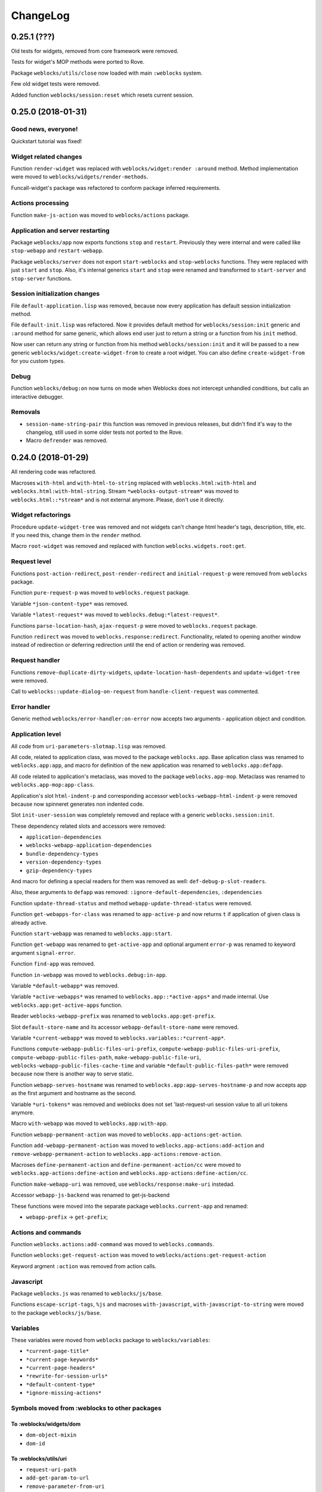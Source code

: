 ===========
 ChangeLog
===========

0.25.1 (???)
============

Old tests for widgets, removed from core framework were removed.

Tests for widget's MOP methods were ported to Rove.

Package ``weblocks/utils/close`` now loaded with main ``:weblocks``
system.

Few old widget tests were removed.

Added function ``weblocks/session:reset`` which resets current session.

0.25.0 (2018-01-31)
===================

Good news, everyone!
--------------------

Quickstart tutorial was fixed!

Widget related changes
----------------------

Function ``render-widget`` was replaced with ``weblocks/widget:render
:around`` method. Method implementation were moved to
``weblocks/widgets/render-methods``.

Funcall-widget's package was refactored to conform package inferred
requirements.

Actions processing
------------------

Function ``make-js-action`` was moved to ``weblocks/actions`` package.

Application and server restarting
---------------------------------

Package ``weblocks/app`` now exports functions ``stop`` and ``restart``.
Previously they were internal and were called like ``stop-webapp`` and
``restart-webapp``.

Package ``weblocks/server`` does not export ``start-weblocks`` and
``stop-weblocks`` functions. They were replaced with just ``start`` and
``stop``. Also, it's internal generics ``start`` and ``stop`` were
renamed and transformed to ``start-server`` and ``stop-server``
functions.

Session initialization changes
------------------------

File ``default-application.lisp`` was removed, because now every
application has default session initialization method.

File ``default-init.lisp`` was refactored. Now it provides default
method for ``weblocks/session:init`` generic and ``:around`` method for
same generic, which allows end user just to return a string or a
function from his ``init`` method.

Now user can return any string or function from his method
``weblocks/session:init`` and it will be passed to a new generic
``weblocks/widget:create-widget-from`` to create a root widget. You can
also define ``create-widget-from`` for you custom types.

Debug
-----

Function ``weblocks/debug:on`` now turns on mode when Weblocks does not
intercept unhandled conditions, but calls an interactive debugger.

Removals
--------

* ``session-name-string-pair`` this function was removed in previous
  releases, but didn't find it's way to the changelog, still used in
  some older tests not ported to the Rove.

* Macro ``defrender`` was removed.


0.24.0 (2018-01-29)
===================

All rendering code was refactored.

Macroses ``with-html`` and ``with-html-to-string`` replaced
with ``weblocks.html:with-html`` and ``weblocks.html:with-html-string``.
Stream ``*weblocks-output-stream*`` was moved to
``weblocks.html::*stream*`` and is not external anymore. Please, don't
use it directly.

Widget refactorings
-------------------

Procedure ``update-widget-tree`` was removed and not widgets can't
change html header's tags, description, title, etc. If you need this,
change them in the ``render`` method.

Macro ``root-widget`` was removed and replaced with function
``weblocks.widgets.root:get``.

Request level
-------------

Functions ``post-action-redirect``, ``post-render-redirect`` and
``initial-request-p`` were removed from ``weblocks`` package.

Function ``pure-request-p`` was moved to ``weblocks.request`` package.

Variable ``*json-content-type*`` was removed.

Variable ``*latest-request*`` was moved to
``weblocks.debug:*latest-request*``.

Functions ``parse-location-hash``, ``ajax-request-p`` were moved to
``weblocks.request`` package.

Function ``redirect`` was moved to ``weblocks.response:redirect``.
Functionality, related to opening another window instead of redirection
or deferring redirection until the end of action or rendering was
removed.

Request handler
---------------

Functions ``remove-duplicate-dirty-widgets``,
``update-location-hash-dependents`` and ``update-widget-tree`` were
removed.

Call to ``weblocks::update-dialog-on-request`` from
``handle-client-request`` was commented.


Error handler
-------------

Generic method ``weblocks/error-handler:on-error`` now accepts two
arguments - application object and condition.


Application level
-----------------

All code from ``uri-parameters-slotmap.lisp`` was removed.

All code, related to application class, was moved to the package
``weblocks.app``. Base aplication class was renamed to
``weblocks.app:app``, and macro for definition of the new
application was renamed to ``weblocks.app:defapp``.

All code related to application's metaclass, was moved to
the package ``weblocks.app-mop``. Metaclass was renamed to
``weblocks.app-mop:app-class``.

Application's slot ``html-indent-p`` and corresponding accessor
``weblocks-webapp-html-indent-p`` were removed because now spinneret
generates non indented code.

Slot ``init-user-session`` was completely removed and replace with a generic
``weblocks.session:init``.

These dependency related slots and accessors were removed:

* ``application-dependencies``
* ``weblocks-webapp-application-dependencies``
* ``bundle-dependency-types``
* ``version-dependency-types``
* ``gzip-dependency-types``

And macro for defining a special readers for them was removed as well:
``def-debug-p-slot-readers``.

Also, these arguments to ``defapp`` was removed:
``:ignore-default-dependencies``, ``:dependencies``
  
Function ``update-thread-status`` and method ``webapp-update-thread-status``
were removed.

Function ``get-webapps-for-class`` was renamed to ``app-active-p`` and
now returns ``t`` if application of given class is already active.

Function ``start-webapp`` was renamed to ``weblocks.app:start``.

Function ``get-webapp`` was renamed to ``get-active-app`` and optional
argument ``error-p`` was renamed to keyword argument ``signal-error``.

Function ``find-app`` was removed.

Function ``in-webapp`` was moved to ``weblocks.debug:in-app``.

Variable ``*default-webapp*`` was removed.

Variable ``*active-webapps*`` was renamed to
``weblocks.app::*active-apps*`` and made internal. Use
``weblocks.app:get-active-apps`` function.

Reader ``weblocks-webapp-prefix`` was renamed to
``weblocks.app:get-prefix``.

Slot ``default-store-name`` and its accessor
``webapp-default-store-name`` were removed.

Variable ``*current-webapp*`` was moved to
``weblocks.variables::*current-app*``.

Functions ``compute-webapp-public-files-uri-prefix``,
``compute-webapp-public-files-uri-prefix``,
``compute-webapp-public-files-path``,
``make-webapp-public-file-uri``,
``weblocks-webapp-public-files-cache-time`` and variable
``*default-public-files-path*`` were removed because
now there is another way to serve static.

Function ``webapp-serves-hostname`` was renamed to
``weblocks.app:app-serves-hostname-p`` and now accepts app as the first
argument and hostname as the second.


Variable ``*uri-tokens*`` was removed and weblocks does not set
'last-request-uri session value to all uri tokens anymore.

Macro ``with-webapp`` was moved to ``weblocks.app:with-app``.

Function ``webapp-permanent-action`` was moved to
``weblocks.app-actions:get-action``.

Function ``add-webapp-permanent-action`` was moved to
``weblocks.app-actions:add-action`` and ``remove-webapp-permanent-action`` to
``weblocks.app-actions:remove-action``.

Macroses ``define-permanent-action`` and ``define-permanent-action/cc``
were moved to ``weblocks.app-actions:define-action`` and
``weblocks.app-actions:define-action/cc``.

Function ``make-webapp-uri`` was removed, use
``weblocks/response:make-uri`` instedad.

Accessor ``webapp-js-backend`` was renamed to get-js-backend

These functions were moved into the separate package
``weblocks.current-app`` and renamed:

* ``webapp-prefix`` -> ``get-prefix``;

Actions and commands
--------------------

Function ``weblocks.actions:add-command`` was moved to
``weblocks.commands``.

Function ``weblocks:get-request-action`` was moved to
``weblocks/actions:get-request-action``

Keyword argment ``:action`` was removed from action calls.

Javascript
----------

Package ``weblocks.js`` was renamed to ``weblocks/js/base``.

Functions ``escape-script-tags``, ``%js`` and macroses
``with-javascript``, ``with-javascript-to-string`` were moved to the
package ``weblocks/js/base``.

Variables
---------

These variables were moved from ``weblocks`` package to
``weblocks/variables``:

* ``*current-page-title*``
* ``*current-page-keywords*``
* ``*current-page-headers*``
* ``*rewrite-for-session-urls*``
* ``*default-content-type*``
* ``*ignore-missing-actions*``

Symbols moved from :weblocks to other packages
----------------------------------------------

To :weblocks/widgets/dom
~~~~~~~~~~~~~~~~~~~~~~~~

* ``dom-object-mixin``
* ``dom-id``

To :weblocks/utils/uri
~~~~~~~~~~~~~~~~~~~~~~

* ``request-uri-path``
* ``add-get-param-to-url``
* ``remove-parameter-from-uri``

To :weblocks/linguistic/grammar
~~~~~~~~~~~~~~~~~~~~~~~~~~~~~~~

* ``pluralize``
* ``singularize``
* ``proper-number-form``
* ``vowelp``
* ``consonantp``
* ``proper-indefinite-article``
* ``articlize``
* ``*current-locale*``
* ``current-locale``
* ``russian-proper-number-form``
* ``noun-vocative-to-genitive``
* ``*debug-words-forms*``
* ``*debug-words-genders*``
* ``determine-gender``

To weblocks/utils/warn
~~~~~~~~~~~~~~~~~~~~~~

* ``style-warn``
* ``webapp-style-warning`` renamed to ``style-warning``.
* ``non-idempotent-rendering``
* ``misunderstood-action``

To weblocks/actions
~~~~~~~~~~~~~~~~~~~

* ``function-or-action->action``
* ``make-action``
* ``generate-action-code``


Removals
--------

To make Weblocks core smaller, many files were removed: ``views``, ``widgets``,
``html-parts``, ``utilities``.

Systems ``weblocks-util``, ``weblocks-testutils`` were removed.

Accessor ``dom-class`` and generic function ``dom-classes`` were removed
and replaced with generic function ``weblocks/widget:get-css-classes``.

Generic function ``weblocks:handle-error-condition`` was removed.

Variable ``*dirty-widgets*`` was removed along with
``render-dirty-widgets`` function.


Dependencies
------------

Rendering of remote (non cached) dependencies was fixed.

0.23.0 (2018-01-11)
===================

* Symbol ``weblocks.routes:*routes*`` is not external anymore.
  Use ``weblocks.routes:add-route`` and ``weblocks.routes:get-route``
  to add new routes and to search a route matched on a path.
* Fixed getting the rendered widgets in ``weblocks.widget:update``
  method when making ``:update-widget`` or ``:insert-widget (before)``
  commands.
* Temporary added method ``weblocks::child-of-p`` for new type of
  widget. This should fix some issues, with widgets updating.

0.22.2 (2018-01-07)
===================

* Class ``weblocks.widget:widget`` was exported, to make possible to
  define widgets based on it and some mixins.

0.22.1 (2018-01-07)
===================

* Code broken in previos release was fixed.


0.22.0 (2018-01-06)
===================

Most functions from ``weblocks.request`` were refactored and renamed:

* ``request-parameters`` -> ``get-parameters``;
* ``request-parameter`` -> ``get-parameter``;
* ``request-header`` -> ``get-header``;
* ``remove-request-header`` -> ``remove-header``;
* ``request-server-name`` -> ``get-host``;
* ``request-server-port`` -> ``get-port``;
* ``request-uri`` -> ``get-uri`` (and now it returns full URI with
  scheme, host and port;
* ``request-path-info`` -> ``get-path`` (and now it has keyword argument
  ``with-params`` to copy behaviour of old ``request-uri`` and return
  strings like ``/some/path?with=parameters``;
* ``request-method`` -> ``get-method``.

All these function now accept keyword argument ``:request``. Previously
it was ``&optional``.

Another change is a new function ``weblocks.response:make-uri``. It can
be used to build new uri, based on the uri of the current request. This
can be useful when embedding links into emails, for example.

.. warning:: These changes require a newer version of Lack.

   I've made a pull request https://github.com/fukamachi/lack/pull/31
   it is not merged yet, so, alternative version of Lack can be used, by
   installing it using Qlot, from here:

   https://github.com/40ants/lack

0.21.0 (2018-01-01)
===================

* Macro ``weblocks.session:get-value`` was replaced with a regular
  function.
* Function ``weblocks.session:set-value`` was removed and replaced with
  a setter ``(setf get-value)``.

0.20.1 (2017-12-20)
===================

* Removed debug these debug messages from client-side JS:

  * LOADED;
  * Starting AJAX;
  * Stopping AJAX progress;
  * Some AJAX error;
  * Action success.

0.20.0 (2017-12-15)
===================

* Package ``weblocks.debug`` now does not export ``*on`` variable,
  but provides three functions ``on``, ``off`` and ``status``.
* New method ``weblocks.server:serve-static-file`` was introduced.
  It can be used to create static routes which will respond with
  file's content. For example, you could add this to your app's
  ``initialize-instance`` method:

  .. code:: common-lisp

     (weblocks.server:serve-static-file
        "/favicon.png"
        (asdf:system-relative-pathname :app "favicon.png"))

0.19.2 (2017-11-29)
===================

* Now weblocks rebinds ``*random-state*`` to itself for each request to
  allow it to use ``setf`` and change ``*random-state*`` until the end
  of request processing.

0.19.1 (2017-11-23)
===================

* Dirty widgets rendering was fixed.

0.19.0 (2017-11-13)
===================

* Variable ``*expired-action-handler*``, method
  ``expired-action-handler`` and function
  ``default-expired-action-handler`` were replaced with method
  ``weblocks.actions:on-missing-action``.
* Now we are trying to call action only if action's name was given.
* Old method ``weblocks:handle-client-request ((app weblocks-webapp))``
  was removed. Look at it's newer version in ``weblocks.request-handler``.
  

0.18.0 (2017-11-12)
===================

* Commented out call to ``update-widget-tree`` inside of ``(setf
  widget-children)``, because it breaks on
  ``(get-widgets-by-type 'selector :root obj)`` sometimes. Seems this is
  because I've removed selector's code previously.

  .. warning:: Probably parent/children handling code will be removed soon.
* Backtrace printing code was replaced with direct usage of
  ``trivial-backtrace:print-backtrace``.

* Call to ``prepare-hooks`` was moved from ``weblocks.request-handler:handle-client-request``
  to the the weblocks.server:handler-request, to fix session hooks processing when
  ``:process-request`` hook is called.
  
0.17.2 (2017-11-11)
===================

* Error handling code was fixed. It was broken in 0.17.1 and prevented
  system loading.

0.17.1 (2017-11-11)
===================

* Fixed error handling when debug mode is "off". Now weblocks returns
  result of ``(weblocks.error-handler:on-error app)`` call.

0.17.0 (2017-11-11)
===================

* Added a ``weblocks.actions`` package.
* Also, a ``commands`` were introduced. Commands describe remote calls
  which have to be applied on a client as a result of action's
  execution. Previously, weblocks used similar technic to replace dirty
  widgets and to execute some javascript code before or after
  replacement. The new mechanism of "commands" is more generic and uses
  the JSON-RPC to pass function name and parameters from backend to
  client-side.
* Added ``weblocks.session:in-session-p`` function which returns ``t``
  if session data can be retrived or stored without error.
* Now function ``initiateActionWithArgsAndCallback`` send arguments as
  JSON payload. This allows to send any datastructures as action's params.
* Function ``weblocks.response:send-script`` was changed to use new
  mechanizm with commands. When you send script from the action, it will
  add a command ``:execute-code`` to the stack. All commands are
  executed in same order as they were added. If you want some code to be
  executed before widget update, just execute ``send-code`` before
  ``weblocks.widget:update``.
  
0.16.0 (2017-11-04)
===================

* New package was introduced - ``weblocks.widget`` it contains a new
  ``widget`` class with simplified rendering based on ``spinneret``
  templating library.
* Now class ``route`` is exported from ``weblocks.routes`` and should be
  used instead of ``routes:route``.
* New package ``weblocks.error-handler`` was introduced. It contains a
  ``on-error`` generic method which is called when some unhandled error
  raise by application.
* Fixed issue of adding multuple routes mapped to the same path. Now if
  url mapper already have a route all subsequent attempts to add a route
  with same path are ignored.
* Fixed error::

    Undefined function WEBLOCKS:WEBAPP-SESSION-KEY called with arguments
    (#<APP::APP #x3020052F01DD>)
* Fixed ``Content-Type`` of the default 500 page. Previously it was
  ``plain/text`` and browser didn't undestand that and downloaded the
  file.

  Now ``Content-Type`` is ``text/plain``.

0.15.0 (2017-11-03)
===================

* Now weblocks does not checks if all tokens from URL were consumed by
  app during root widget rendering. Previously it returned 404 if some
  token weren't consumed. Implement this logic in your app if needed.
* Macro ``assert-hooks-called`` was changed to return hooks in the order
  they were called. Also, now it waits hooks description as a DSL,
  like:

  .. code:: common-lisp

     (assert-hooks-called
       (:fact-created contact "vasya@pupkin.com")
       (:fact-removed contact "vasya@pupkin.com"))

* New system ``weblocks-testutils`` was introduced. It
  compiles ``weblocks.t.utils`` package which macroses useful for
  unittesting.

  Also, a new macro ``catch-hooks`` was added to check if some
  hooks were called during a unittest.
  
* Now weblocks does not open a new tab or window on 500 error
  during an action execution.
  
0.14.4 (2017-10-07)
===================

* No more ``declaim optimize`` in different places. These
  declarations changed compiler's settings at unexpected moments.
* Fixed error happened when "File not found", and now
  ``with-hook`` macro returns the value of the last form's evaluation.

0.14.3 (2017-09-23)
===================

* Default method of ``render-page`` was fixed to really wrap
  page with ``<html>...`` block.
  
* Fixed a way how weblocks.debug:*latest-session* is
  processed.
  
* Function ``weblocks.request:remove-request-header`` now
  returns a new instance of request object and does not modify the
  original request. This fixes issue in ``weblocks-websocket``.

0.14.2 (2017-09-22)
===================

* Added package ``weblocks.debug`` and keeping latest
  session was rewritten using ``:process-request`` hook.

0.14.1 (2017-09-22)
===================

* Added function ``weblocks.request:remove-request-header``.
* Added a hook ``(:reset-session session)``, which is
  called around a code for clearing given session. Right now it is
  called only from ``weblocks.sessions:reset-latest-session``.

0.14.0 (2017-09-20)
===================

* ``html``, ``menu``, ``suggest`` and ``repl`` utilities
  were excluded.
* Code which was in ``request-handler.lisp``, was excluded
  from build and partly moved to ``request-handler2.lisp``.
* Added ``:stop-weblocks`` hook.
* Misc helper for repl were removed: ``sessions``,
  ``in-session`` and ``pt``. May be the will be restored in separate
  package.
* Page boilerplate rendering method ``render-page`` now
  does not use complex templating with contextes.
* Symbols refactoring:
  * ``*style-warn-on-circular-dirtying*`` variable ->
    ``weblocks.variables``;
  * ``*style-warn-on-late-propagation*`` variable ->
    ``weblocks.variables``;
  * ``gen-id`` function -> ``weblocks.session``;
  * ``send-script`` function -> ``weblocks.response``;
  * ``with-html-form`` macro -> ``weblocks-ui``;
  * ``*approved-return-codes*`` variable -> ``weblocks.variables``;
  * ``handle-ajax-request`` method -> ``weblocks.request-handler``;
  * ``update-location-hash-dependents`` function ->
    ``weblocks.request-handler``.
  * ``render-link`` function was moved to ``weblocks-ui.form`` in
    separate system.

0.13.11 (2017-09-12)
====================

* Added ``weblocks.hooks:call-hook`` helper.
* Now ``call-next-hook`` is called automatically if it
  wasn't called explicitly.

0.13.10 (2017-09-06)
====================
  
Changes in weblocks.request-hooks:
----------------------------------

* Package ``weblocks.request-hooks`` was renamed to ``weblocks.hooks``.
* Macro ``with-dynamic-hooks`` was renamed to ``with-hook``.
* Functions add-application-hook, add-session-hook, add-request-hook
  became a macroses and their argument lists were changed. Now the
  should be used like:

  .. code-block:: lisp
       
     (weblocks.hooks:add-session-hook
              :some-hook
              my-beautiful-callback (param)
            (do-something-useful-with param))

  ``weblocks.request-hooks:eval-hooks`` was renamed to
  ``weblocks.hooks:call`` and now can be called with params:

  .. code-block:: lisp

     (weblocks.hooks:call :some-hook
           first-param
           second-param)
           
0.13.10 (2017-09-06)
====================

* Added ``:handle-request`` dynamic hook called around request handling code.

  Called when ``weblocks.request:*request*`` and ``weblocks.session:*session*`` are already bound.

0.13.9 (2017-09-02)
===================

* Added integrity field for remove javascript dependencies.
  Also, ``get-cross-origin`` and ``:cross-origin`` were removed to
  ``get-crossorigin`` and ``:crossorigin``, to conform the html
  attibute's spelling.
  
0.13.8 (2017-09-02)
===================

* Fixed error on ``(weblocks:redirect...)`` call.
* Fixed dependency handling in ajax requests.
* Now if unhandled exception occure, Woo's handler remains
  working. Previously, handler's thread shut down on any unhandled exception.
* Ajax progress now does not inserted into the document,
  but if element with id ``ajax-progress`` is present, it will be shown
  and hidden by jQuery's ``.show`` and ``.hide`` methods. Also, they
  take optional speed parameters from ``data-*`` attributes
  ``data-show-speed`` and ``data-hide-speed``.

* Reformatted documentation. Started to `keep a changelog
  <http://keepachangelog.com/>`_.
  
0.13.7 (2017-04-15)
===================

* Previous history wasn't tracked.
